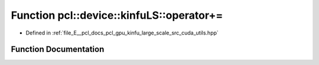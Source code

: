 .. _exhale_function_large__scale_2src_2cuda_2utils_8hpp_1a8b744c9eae2f565408402c8e242afd58:

Function pcl::device::kinfuLS::operator+=
=========================================

- Defined in :ref:`file_E__pcl_docs_pcl_gpu_kinfu_large_scale_src_cuda_utils.hpp`


Function Documentation
----------------------


.. doxygenfunction:: pcl::device::kinfuLS::operator+=(float3&, const float&)
